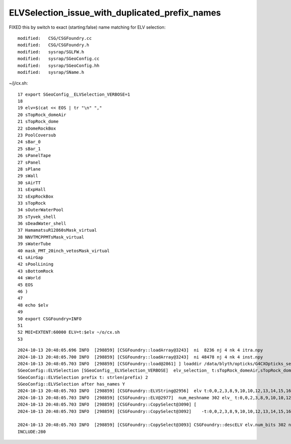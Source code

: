 ELVSelection_issue_with_duplicated_prefix_names
=====================================================

FIXED this by switch to exact (starting:false) name matching for ELV selection::

    modified:   CSG/CSGFoundry.cc
    modified:   CSG/CSGFoundry.h
    modified:   sysrap/SGLFW.h
    modified:   sysrap/SGeoConfig.cc
    modified:   sysrap/SGeoConfig.hh
    modified:   sysrap/SName.h




~/j/cx.sh::

     17 export SGeoConfig__ELVSelection_VERBOSE=1
     18 
     19 elv=$(cat << EOS | tr "\n" ","
     20 sTopRock_domeAir
     21 sTopRock_dome
     22 sDomeRockBox
     23 PoolCoversub
     24 sBar_0
     25 sBar_1
     26 sPanelTape
     27 sPanel
     28 sPlane
     29 sWall
     30 sAirTT
     31 sExpHall
     32 sExpRockBox
     33 sTopRock
     34 sOuterWaterPool
     35 sTyvek_shell
     36 sDeadWater_shell
     37 HamamatsuR12860sMask_virtual
     38 NNVTMCPPMTsMask_virtual
     39 sWaterTube
     40 mask_PMT_20inch_vetosMask_virtual
     41 sAirGap
     42 sPoolLining
     43 sBottomRock
     44 sWorld
     45 EOS
     46 )
     47 
     48 echo $elv
     49 
     50 export CSGFoundry=INFO
     51 
     52 MOI=EXTENT:60000 ELV=t:$elv ~/o/cx.sh
     53 


::

    2024-10-13 20:48:05.696 INFO  [298859] [CSGFoundry::loadArray@3243]  ni  8236 nj 4 nk 4 itra.npy
    2024-10-13 20:48:05.700 INFO  [298859] [CSGFoundry::loadArray@3243]  ni 48478 nj 4 nk 4 inst.npy
    2024-10-13 20:48:05.703 INFO  [298859] [CSGFoundry::load@2861] ] loaddir /data/blyth/opticks/G4CXOpticks_setGeometry_Test/J_2024aug27/CSGFoundry
    SGeoConfig::ELVSelection [SGeoConfig__ELVSelection_VERBOSE]  elv_selection_ t:sTopRock_domeAir,sTopRock_dome,sDomeRockBox,PoolCoversub,sBar_0,sBar_1,sPanelTape,sPanel,sPlane,sWall,sAirTT,sExpHall,sExpRockBox,sTopRock,sOuterWaterPool,sTyvek_shell,sDeadWater_shell,HamamatsuR12860sMask_virtual,NNVTMCPPMTsMask_virtual,sWaterTube,mask_PMT_20inch_vetosMask_virtual,sAirGap,sPoolLining,sBottomRock,sWorld,
    SGeoConfig::ELVSelection prefix t: strlen(prefix) 2
    SGeoConfig::ELVSelection after has_names Y
    2024-10-13 20:48:05.703 INFO  [298859] [CSGFoundry::ELVString@2956]  elv t:0,0,2,3,8,9,10,10,12,13,14,15,16,0,89,90,91,117,126,135,297,298,299,300,301
    2024-10-13 20:48:05.703 INFO  [298859] [CSGFoundry::ELV@2977]  num_meshname 302 elv_ t:0,0,2,3,8,9,10,10,12,13,14,15,16,0,89,90,91,117,126,135,297,298,299,300,301 elv    -t:0,0,2,3,8,9,10,10,12,13,14,15,16,0,89,90,91,117,126,135,297,298,299,300,301 302 : 01001111000100000111111111111111111111111111111111111111111111111111111111111111111111111000111111111111111111111111101111111101111111101111111111111111111111111111111111111111111111111111111111111111111111111111111111111111111111111111111111111111111111111111111111111111111111111111111111111111100000
    2024-10-13 20:48:05.703 INFO  [298859] [CSGFoundry::CopySelect@3090] [
    2024-10-13 20:48:05.703 INFO  [298859] [CSGFoundry::CopySelect@3092]    -t:0,0,2,3,8,9,10,10,12,13,14,15,16,0,89,90,91,117,126,135,297,298,299,300,301 302 : 01001111000100000111111111111111111111111111111111111111111111111111111111111111111111111000111111111111111111111111101111111101111111101111111111111111111111111111111111111111111111111111111111111111111111111111111111111111111111111111111111111111111111111111111111111111111111111111111111111111100000

    2024-10-13 20:48:05.703 INFO  [298859] [CSGFoundry::CopySelect@3093] CSGFoundry::descELV elv.num_bits 302 num_include 280 num_exclude 22 is_all_set 0
    INCLUDE:280





